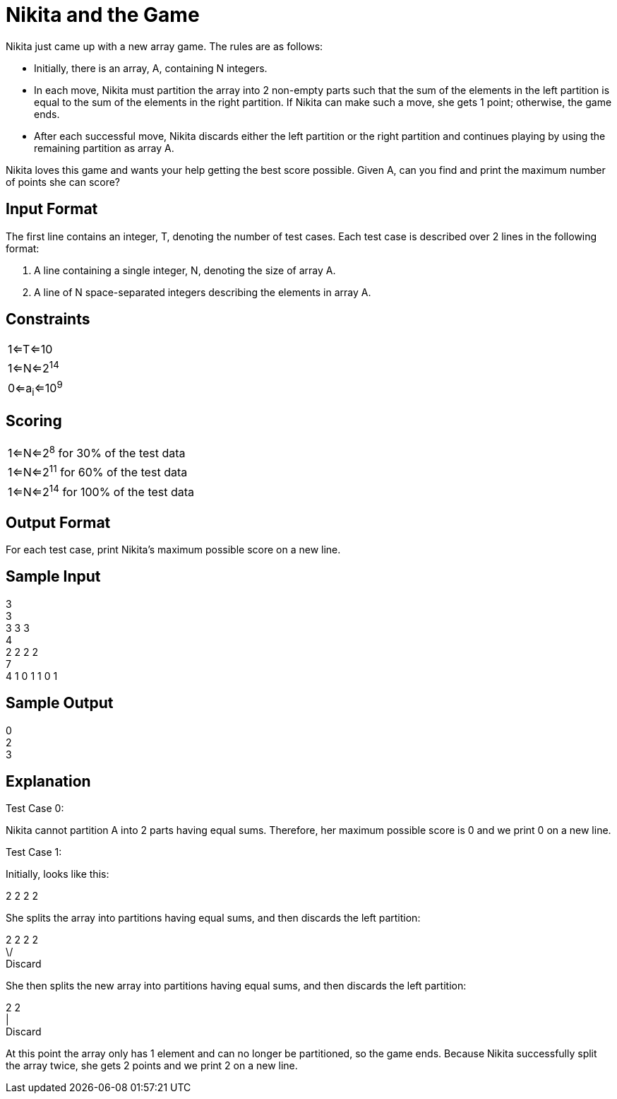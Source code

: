 = Nikita and the Game

Nikita just came up with a new array game. The rules are as follows:

* Initially, there is an array, A, containing N integers.
* In each move, Nikita must partition the array into 2 non-empty parts such that the sum of the elements in the left
partition is equal to the sum of the elements in the right partition. If Nikita can make such a move, she gets 1 point;
otherwise, the game ends.
* After each successful move, Nikita discards either the left partition or the right partition and continues playing by
using the remaining partition as array A.

Nikita loves this game and wants your help getting the best score possible. Given A, can you find and print the maximum
number of points she can score?

== Input Format

The first line contains an integer, T, denoting the number of test cases. Each test case is described over 2 lines in
the following format:

1. A line containing a single integer, N, denoting the size of array A.
2. A line of N space-separated integers describing the elements in array A.

== Constraints

|===
|1<=T<=10
|1<=N<=2^14^
|0<=a~i~<=10^9^
|===

== Scoring

|===
|1<=N<=2^8^ for 30% of the test data
|1<=N<=2^11^ for 60% of the test data
|1<=N<=2^14^ for 100% of the test data
|===

== Output Format

For each test case, print Nikita's maximum possible score on a new line.

== Sample Input

3 +
3 +
3 3 3 +
4 +
2 2 2 2 +
7 +
4 1 0 1 1 0 1 +

== Sample Output

0 +
2 +
3

== Explanation

Test Case 0:

Nikita cannot partition A into 2 parts having equal sums. Therefore, her maximum possible score is 0 and we print 0
on a new line.

Test Case 1:

Initially,  looks like this:

2 2 2 2

She splits the array into  partitions having equal sums, and then discards the left partition:

2 2 2 2 +
\/ +
Discard

She then splits the new array into  partitions having equal sums, and then discards the left partition:

2 2 +
| +
Discard

At this point the array only has 1 element and can no longer be partitioned, so the game ends.
Because Nikita successfully split the array twice, she gets 2 points and we print 2 on a new line.